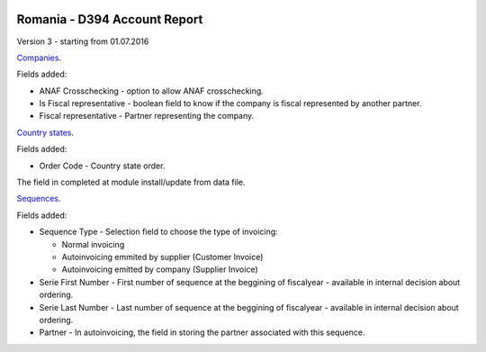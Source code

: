 .. image:: https://img.shields.io/badge/licence-AGPL--3-blue.svg
    :alt: License: AGPL-3

=============================
Romania - D394 Account Report
=============================

Version 3 - starting from 01.07.2016

`Companies <https://github.com/feketemihai/l10n-romania/tree/new_d394/l10n_ro_account_report_d394/models/res_company.py>`_.

Fields added:

* ANAF Crosschecking - option to allow ANAF crosschecking.
* Is Fiscal representative - boolean field to know if the company is fiscal
  represented by another partner.
* Fiscal representative - Partner representing the company.

`Country states <https://github.com/feketemihai/l10n-romania/tree/new_d394/l10n_ro_account_report_d394/models/res_country_states.py>`_.

Fields added:

* Order Code - Country state order.

The field in completed at module install/update from data file.

`Sequences <https://github.com/feketemihai/l10n-romania/tree/new_d394/l10n_ro_account_report_d394/models/ir_sequence.py>`_.

Fields added:

* Sequence Type - Selection field to choose the type of invoicing:

  * Normal invoicing
  * Autoinvoicing emmited by supplier (Customer Invoice)
  * Autoinvoicing emitted by company (Supplier Invoice)
* Serie First Number - First number of sequence at the beggining of
  fiscalyear - available in internal decision about ordering.
* Serie Last Number - Last number of sequence at the beggining of
  fiscalyear - available in internal decision about ordering.
* Partner - In autoinvoicing, the field in storing the partner associated
  with this sequence.
